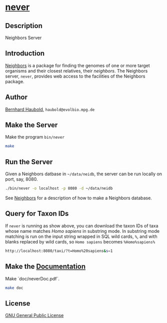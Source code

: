 * [[https://owncloud.gwdg.de/index.php/s/vI3c7di2YtqXYYT][never]]

** Description
Neighbors Server

** Introduction
[[https://github.com/evolbioinf/neighbors][Neighbors]] is a package for finding the genomes of one or more target
organisms and their closest relatives, their /neighbors/. The
Neighbors server, =never=, provides web access to the facilities of
the Neighbors package.

** Author
[[http://guanine.evolbio.mpg.de/][Bernhard Haubold]],
=haubold@evolbio.mpg.de=

** Make the Server
Make the program =bin/never=
#+begin_src sh
make
#+end_src

** Run the Server
Given a Neighbors datbase in =~/data/neidb=, the
server can be run locally on port, say, 8080.
#+begin_src sh
./bin/never -o localhost -p 8080 -d ~/data/neidb
#+end_src

See [[http://github.com/evolbioinf/neighbors][Neighbors]] for a
description of how to make a Neighbors database.

** Query for Taxon IDs
If =never= is running as show above, you can download the taxon IDs of
taxa whose name matches /Homo sapiens/ in substring mode. In substring
mode matching is run on the input string wrapped in SQL wild cards,
=%=, and with blanks replaced by wild cards, so =Homo sapiens= becomes =%Homo%sapiens%=
#+begin_src sh
http://localhost:8080/taxi/?t=Homo%20sapiens&s=1
#+end_src

** Make the [[https://owncloud.gwdg.de/index.php/s/vI3c7di2YtqXYYT][Documentation]]
Make `doc/neverDoc.pdf`.
#+begin_src sh
make doc
#+end_src

** License
[[https://www.gnu.org/licenses/gpl.html][GNU General Public License]]
